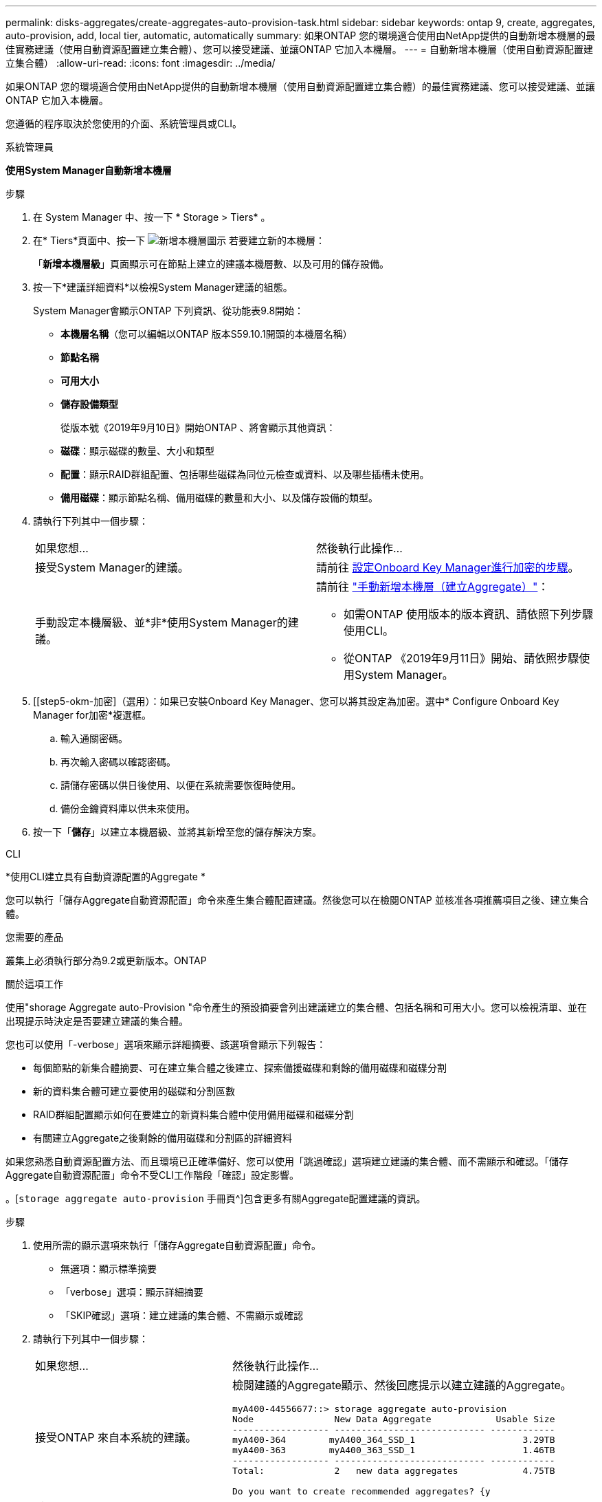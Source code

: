 ---
permalink: disks-aggregates/create-aggregates-auto-provision-task.html 
sidebar: sidebar 
keywords: ontap 9, create, aggregates, auto-provision, add, local tier, automatic, automatically 
summary: 如果ONTAP 您的環境適合使用由NetApp提供的自動新增本機層的最佳實務建議（使用自動資源配置建立集合體）、您可以接受建議、並讓ONTAP 它加入本機層。 
---
= 自動新增本機層（使用自動資源配置建立集合體）
:allow-uri-read: 
:icons: font
:imagesdir: ../media/


[role="lead"]
如果ONTAP 您的環境適合使用由NetApp提供的自動新增本機層（使用自動資源配置建立集合體）的最佳實務建議、您可以接受建議、並讓ONTAP 它加入本機層。

您遵循的程序取決於您使用的介面、系統管理員或CLI。

[role="tabbed-block"]
====
.系統管理員
--
*使用System Manager自動新增本機層*

.步驟
. 在 System Manager 中、按一下 * Storage > Tiers* 。
. 在* Tiers*頁面中、按一下 image:icon-add-local-tier.png["新增本機層圖示"] 若要建立新的本機層：
+
「*新增本機層級*」頁面顯示可在節點上建立的建議本機層數、以及可用的儲存設備。

. 按一下*建議詳細資料*以檢視System Manager建議的組態。
+
System Manager會顯示ONTAP 下列資訊、從功能表9.8開始：

+
** *本機層名稱*（您可以編輯以ONTAP 版本S59.10.1開頭的本機層名稱）
** *節點名稱*
** *可用大小*
** *儲存設備類型*


+
從版本號《2019年9月10日》開始ONTAP 、將會顯示其他資訊：

+
** *磁碟*：顯示磁碟的數量、大小和類型
** *配置*：顯示RAID群組配置、包括哪些磁碟為同位元檢查或資料、以及哪些插槽未使用。
** *備用磁碟*：顯示節點名稱、備用磁碟的數量和大小、以及儲存設備的類型。


. 請執行下列其中一個步驟：
+
|===


| 如果您想… | 然後執行此操作… 


 a| 
接受System Manager的建議。
 a| 
請前往 <<step5-okm-encrypt,設定Onboard Key Manager進行加密的步驟>>。



 a| 
手動設定本機層級、並*非*使用System Manager的建議。
 a| 
請前往 link:create-aggregates-manual-task.html["手動新增本機層（建立Aggregate）"]：

** 如需ONTAP 使用版本的版本資訊、請依照下列步驟使用CLI。
** 從ONTAP 《2019年9月11日》開始、請依照步驟使用System Manager。


|===
. [[step5-okm-加密]（選用）：如果已安裝Onboard Key Manager、您可以將其設定為加密。選中* Configure Onboard Key Manager for加密*複選框。
+
.. 輸入通關密碼。
.. 再次輸入密碼以確認密碼。
.. 請儲存密碼以供日後使用、以便在系統需要恢復時使用。
.. 備份金鑰資料庫以供未來使用。


. 按一下「*儲存*」以建立本機層級、並將其新增至您的儲存解決方案。


--
.CLI
--
*使用CLI建立具有自動資源配置的Aggregate *

您可以執行「儲存Aggregate自動資源配置」命令來產生集合體配置建議。然後您可以在檢閱ONTAP 並核准各項推薦項目之後、建立集合體。

.您需要的產品
叢集上必須執行部分為9.2或更新版本。ONTAP

.關於這項工作
使用"shorage Aggregate auto-Provision "命令產生的預設摘要會列出建議建立的集合體、包括名稱和可用大小。您可以檢視清單、並在出現提示時決定是否要建立建議的集合體。

您也可以使用「-verbose」選項來顯示詳細摘要、該選項會顯示下列報告：

* 每個節點的新集合體摘要、可在建立集合體之後建立、探索備援磁碟和剩餘的備用磁碟和磁碟分割
* 新的資料集合體可建立要使用的磁碟和分割區數
* RAID群組配置顯示如何在要建立的新資料集合體中使用備用磁碟和磁碟分割
* 有關建立Aggregate之後剩餘的備用磁碟和分割區的詳細資料


如果您熟悉自動資源配置方法、而且環境已正確準備好、您可以使用「跳過確認」選項建立建議的集合體、而不需顯示和確認。「儲存Aggregate自動資源配置」命令不受CLI工作階段「確認」設定影響。

。[`storage aggregate auto-provision` 手冊頁^]包含更多有關Aggregate配置建議的資訊。

.步驟
. 使用所需的顯示選項來執行「儲存Aggregate自動資源配置」命令。
+
** 無選項：顯示標準摘要
** 「verbose」選項：顯示詳細摘要
** 「SKIP確認」選項：建立建議的集合體、不需顯示或確認


. 請執行下列其中一個步驟：
+
[cols="35,65"]
|===


| 如果您想… | 然後執行此操作… 


 a| 
接受ONTAP 來自本系統的建議。
 a| 
檢閱建議的Aggregate顯示、然後回應提示以建立建議的Aggregate。

[listing]
----
myA400-44556677::> storage aggregate auto-provision
Node               New Data Aggregate            Usable Size
------------------ ---------------------------- ------------
myA400-364        myA400_364_SSD_1                    3.29TB
myA400-363        myA400_363_SSD_1                    1.46TB
------------------ ---------------------------- ------------
Total:             2   new data aggregates            4.75TB

Do you want to create recommended aggregates? {y|n}: y

Info: Aggregate auto provision has started. Use the "storage aggregate
      show-auto-provision-progress" command to track the progress.

myA400-44556677::>

----


 a| 
手動設定本機層級、*非*使用ONTAP 來自各地的建議。
 a| 
請前往 link:create-aggregates-manual-task.html["手動新增本機層（建立Aggregate）"]。

|===


--
====
.相關資訊
http://["指令數ONTAP"^]
